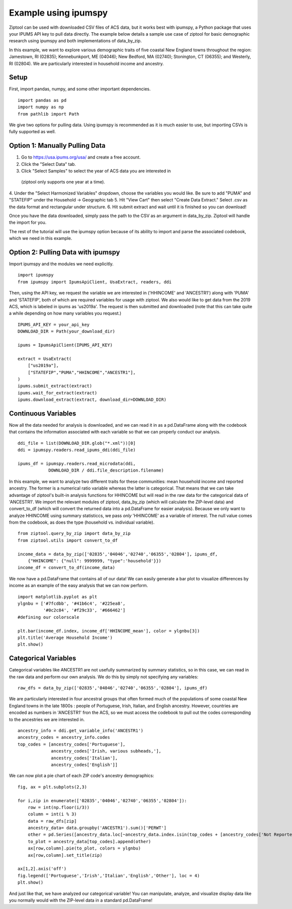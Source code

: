 Example using ipumspy
=====================

Ziptool can be used with downloaded CSV files of ACS data, but it works best
with ipumspy, a Python package that uses your IPUMS API key to pull data directly.
The example below details a sample use case of ziptool for basic demographic
research using ipumspy and both implementations of data_by_zip.

In this example, we want to explore various demographic traits of five coastal
New England towns throughout the region: Jamestown, RI (02835); Kennebunkport,
ME (04046); New Bedford, MA (02740); Stonington, CT (06355); and Westerly, RI
(02804). We are particularly interested in household income and ancestry.

Setup
-----
First, import pandas, numpy, and some other important dependencies.
::

    import pandas as pd
    import numpy as np
    from pathlib import Path

We give two options for pulling data. Using ipumspy is recommended as it is much
easier to use, but importing CSVs is fully supported as well.

Option 1: Manually Pulling Data
-------------------------------
1. Go to https://usa.ipums.org/usa/ and create a free account.
2. Click the "Select Data" tab.
3. Click "Select Samples" to select the year of ACS data you are interested in
 (ziptool only supports one year at a time).
4. Under the "Select Harmonized Variables" dropdown, choose the variables you
would like. Be sure to add "PUMA" and "STATEFIP" under the Household ->
Geographic tab
5. Hit "View Cart" then select "Create Data Extract." Select .csv as the data
format and rectangular under structure.
6. Hit submit extract and wait until it is finished so you can download!

Once you have the data downloaded, simply pass the path to the CSV as an argument
in data_by_zip. Ziptool will handle the import for you.

The rest of the tutorial will use the ipumspy option because of its ability
to import and parse the associated codebook, which we need in this example.


Option 2: Pulling Data with ipumspy
-------------------------
Import ipumspy and the modules we need explicitly.
::

    import ipumspy
    from ipumspy import IpumsApiClient, UsaExtract, readers, ddi

Then, using the API key, we request the variable we are interested in ('HHINCOME'
and 'ANCESTR1') along with 'PUMA' and 'STATEFIP', both of which are required
variables for usage with ziptool. We also would like to get data from the 2019
ACS, which is labeled in ipums as 'us2019a'. The request is then submitted and
downloaded (note that this can take quite a while depending on how many variables
you request.)
::

    IPUMS_API_KEY = your_api_key
    DOWNLOAD_DIR = Path(your_download_dir)

    ipums = IpumsApiClient(IPUMS_API_KEY)

    extract = UsaExtract(
        ["us2019a"],
        ["STATEFIP","PUMA","HHINCOME","ANCESTR1"],
    )
    ipums.submit_extract(extract)
    ipums.wait_for_extract(extract)
    ipums.download_extract(extract, download_dir=DOWNLOAD_DIR)

Continuous Variables
--------------------

Now all the data needed for analysis is downloaded, and we can read it in as
a pd.DataFrame along with the codebook that contains the information associated
with each variable so that we can properly conduct our analysis.

::

    ddi_file = list(DOWNLOAD_DIR.glob("*.xml"))[0]
    ddi = ipumspy.readers.read_ipums_ddi(ddi_file)

    ipums_df = ipumspy.readers.read_microdata(ddi,
                DOWNLOAD_DIR / ddi.file_description.filename)

In this example, we want to analyze two different traits for these communities:
mean household income and reported ancestry. The former is a numerical ratio
variable whereas the latter is categorical. That means that we can take advantage
of ziptool's built-in analysis functions for HHINCOME but will read in the raw
data for the categorical data of 'ANCESTR1'. We import the relevant modules of
ziptool, data_by_zip (which will calculate the ZIP-level data) and convert_to_df
(which will convert the returned data into a pd.DataFrame for easier analysis).
Because we only want to analyze HHINCOME using summary statisticcs, we pass
*only* 'HHINCOME' as a variable of interest. The null value comes from the
codebook, as does the type (household vs. individual variable).

::

    from ziptool.query_by_zip import data_by_zip
    from ziptool.utils import convert_to_df

    income_data = data_by_zip(['02835','04046','02740','06355','02804'], ipums_df,
        {"HHINCOME": {"null": 9999999, "type":'household'}})
    income_df = convert_to_df(income_data)

We now have a pd.DataFrame that contains all of our data! We can easily generate
a bar plot to visualize differences by income as an example of the easy analysis
that we can now perform.

::

    import matplotlib.pyplot as plt
    ylgnbu = ['#7fcdbb', '#41b6c4', '#225ea8',
              '#0c2c84', '#f29c33', '#666462']
    #defining our colorscale

    plt.bar(income_df.index, income_df['HHINCOME_mean'], color = ylgnbu[3])
    plt.title('Average Household Income')
    plt.show()

.. image:: ex1_cont.png
    :width: 500pt

Categorical Variables
---------------------

Categorical variables like ANCESTR1 are not usefully summarized by summary
statistics, so in this case, we can read in the raw data and perform our own
analysis. We do this by simply not specifying any variables:

::

    raw_dfs = data_by_zip(['02835','04046','02740','06355','02804'], ipums_df)

We are particularly interested in four ancestral groups that often formed much
of the populations of some coastal New England towns in the late 1800s : people of
Portuguese, Irish, Italian, and English ancestry. However, countries are encoded
as numbers in 'ANCESTR1' fron the ACS, so we must access the codebook to pull
out the codes corresponding to the ancestries we are interested in.

::

    ancestry_info = ddi.get_variable_info('ANCESTR1')
    ancestry_codes = ancestry_info.codes
    top_codes = [ancestry_codes['Portuguese'],
                 ancestry_codes['Irish, various subheads,'],
                 ancestry_codes['Italian'],
                 ancestry_codes['English']]

We can now plot a pie chart of each ZIP code's ancestry demographics:

::

    fig, ax = plt.subplots(2,3)

    for i,zip in enumerate(['02835','04046','02740','06355','02804']):
        row = int(np.floor(i/3))
        column = int(i % 3)
        data = raw_dfs[zip]
        ancestry_data= data.groupby('ANCESTR1').sum()['PERWT']
        other = pd.Series([ancestry_data.loc[~ancestry_data.index.isin(top_codes + [ancestry_codes['Not Reported']])].sum()],index=[0])
        to_plot = ancestry_data[top_codes].append(other)
        ax[row,column].pie(to_plot, colors = ylgnbu)
        ax[row,column].set_title(zip)

    ax[1,2].axis('off')
    fig.legend(['Portuguese','Irish','Italian','English','Other'], loc = 4)
    plt.show()

.. image:: ex1_disc.png
    :width: 500pt

And just like that, we have analyzed our categorical variable! You can manipulate,
analyze, and visualize display data like you normally would with the ZIP-level
data in a standard pd.DataFrame!
